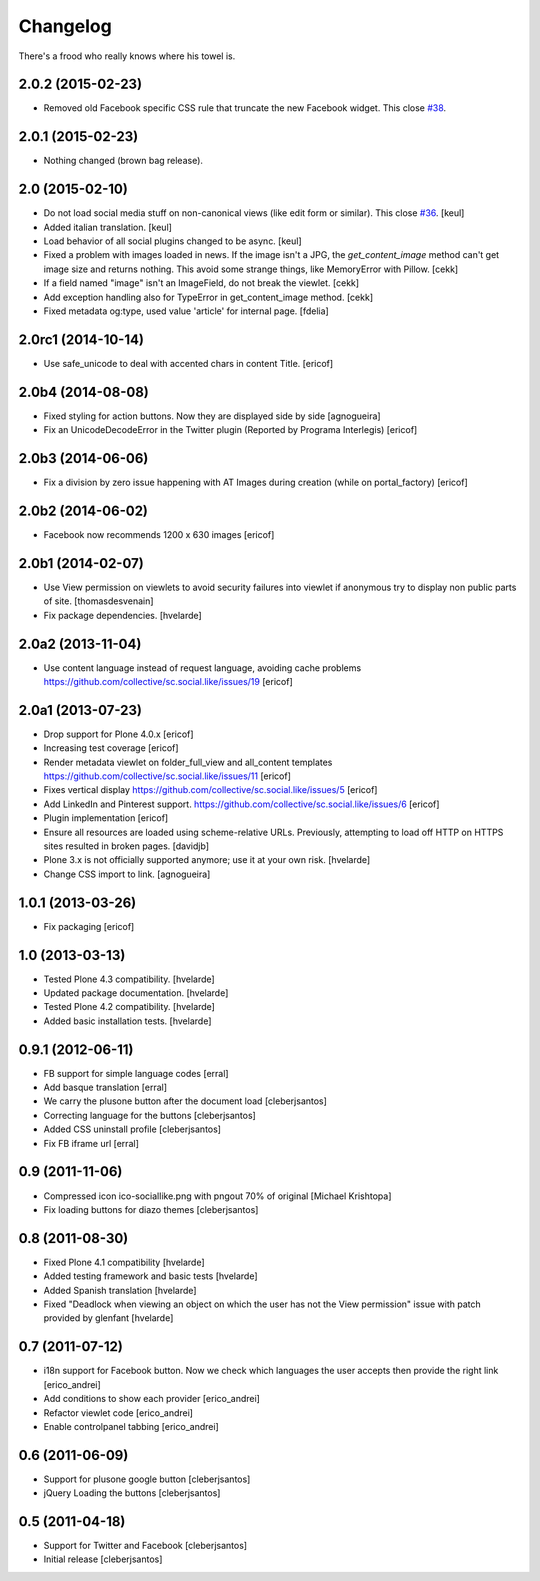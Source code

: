 Changelog
---------

There's a frood who really knows where his towel is.

2.0.2 (2015-02-23)
^^^^^^^^^^^^^^^^^^

- Removed old Facebook specific CSS rule that truncate the new Facebook widget. This close `#38`_.


2.0.1 (2015-02-23)
^^^^^^^^^^^^^^^^^^

- Nothing changed (brown bag release).


2.0 (2015-02-10)
^^^^^^^^^^^^^^^^

- Do not load social media stuff on non-canonical views (like edit form or similar). This close `#36`_.
  [keul]

- Added italian translation.
  [keul]

- Load behavior of all social plugins changed to be async.
  [keul]

- Fixed a problem with images loaded in news. If the image isn't a JPG,
  the `get_content_image` method can't get image size and returns nothing.
  This avoid some strange things, like MemoryError with Pillow.
  [cekk]

- If a field named "image" isn't an ImageField, do not break the viewlet.
  [cekk]

- Add exception handling also for TypeError in get_content_image method.
  [cekk]

- Fixed metadata og:type, used value 'article' for internal page.
  [fdelia]


2.0rc1 (2014-10-14)
^^^^^^^^^^^^^^^^^^^

- Use safe_unicode to deal with accented chars in content Title.
  [ericof]


2.0b4 (2014-08-08)
^^^^^^^^^^^^^^^^^^

- Fixed styling for action buttons. Now they are displayed side by side
  [agnogueira]

- Fix an UnicodeDecodeError in the Twitter plugin (Reported by Programa Interlegis)
  [ericof]


2.0b3 (2014-06-06)
^^^^^^^^^^^^^^^^^^

- Fix a division by zero issue happening with AT Images during creation (while on portal_factory)
  [ericof]


2.0b2 (2014-06-02)
^^^^^^^^^^^^^^^^^^

- Facebook now recommends 1200 x 630 images
  [ericof]


2.0b1 (2014-02-07)
^^^^^^^^^^^^^^^^^^^^

- Use View permission on viewlets to avoid security failures into viewlet
  if anonymous try to display non public parts of site.
  [thomasdesvenain]

- Fix package dependencies.
  [hvelarde]


2.0a2 (2013-11-04)
^^^^^^^^^^^^^^^^^^^^

- Use content language instead of request language, avoiding cache problems
  https://github.com/collective/sc.social.like/issues/19
  [ericof]


2.0a1 (2013-07-23)
^^^^^^^^^^^^^^^^^^^^

- Drop support for Plone 4.0.x [ericof]

- Increasing test coverage [ericof]

- Render metadata viewlet on folder_full_view and all_content templates
  https://github.com/collective/sc.social.like/issues/11 [ericof]

- Fixes vertical display
  https://github.com/collective/sc.social.like/issues/5 [ericof]

- Add LinkedIn and Pinterest support.
  https://github.com/collective/sc.social.like/issues/6 [ericof]

- Plugin implementation [ericof]

- Ensure all resources are loaded using scheme-relative URLs.  Previously,
  attempting to load off HTTP on HTTPS sites resulted in broken pages.
  [davidjb]

- Plone 3.x is not officially supported anymore; use it at your own risk.
  [hvelarde]

- Change CSS import to link.
  [agnogueira]


1.0.1 (2013-03-26)
^^^^^^^^^^^^^^^^^^^

- Fix packaging [ericof]


1.0 (2013-03-13)
^^^^^^^^^^^^^^^^^^

- Tested Plone 4.3 compatibility. [hvelarde]

- Updated package documentation. [hvelarde]

- Tested Plone 4.2 compatibility. [hvelarde]

- Added basic installation tests. [hvelarde]


0.9.1 (2012-06-11)
^^^^^^^^^^^^^^^^^^^

* FB support for simple language codes [erral]

* Add basque translation [erral]

* We carry the plusone button after the document load [cleberjsantos]

* Correcting language for the buttons [cleberjsantos]

* Added CSS uninstall profile [cleberjsantos]

* Fix FB iframe url [erral]


0.9 (2011-11-06)
^^^^^^^^^^^^^^^^^^

* Compressed icon ico-sociallike.png with pngout 70% of original
  [Michael Krishtopa]

* Fix loading buttons for diazo themes [cleberjsantos]

0.8 (2011-08-30)
^^^^^^^^^^^^^^^^^^

* Fixed Plone 4.1 compatibility [hvelarde]

* Added testing framework and basic tests [hvelarde]

* Added Spanish translation [hvelarde]

* Fixed "Deadlock when viewing an object on which the user has not the View
  permission" issue with patch provided by glenfant [hvelarde]


0.7 (2011-07-12)
^^^^^^^^^^^^^^^^^^

* i18n support for Facebook button. Now we check which languages the user
  accepts then provide the right link [erico_andrei]

* Add conditions to show each provider [erico_andrei]

* Refactor viewlet code [erico_andrei]

* Enable controlpanel tabbing [erico_andrei]


0.6 (2011-06-09)
^^^^^^^^^^^^^^^^^^

* Support for plusone google button [cleberjsantos]

* jQuery Loading the buttons [cleberjsantos]


0.5 (2011-04-18)
^^^^^^^^^^^^^^^^^^

* Support for Twitter and Facebook [cleberjsantos]

* Initial release [cleberjsantos]

.. _`#36`: https://github.com/collective/sc.social.like/issues/36
.. _`#38`: https://github.com/collective/sc.social.like/issues/38
